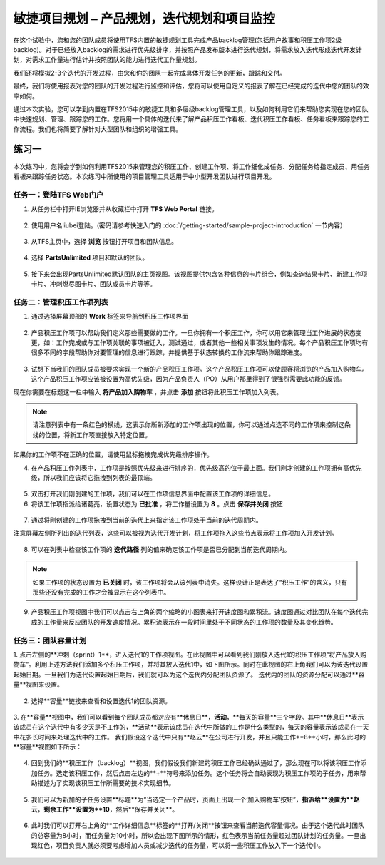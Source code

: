 敏捷项目规划 – 产品规划，迭代规划和项目监控
----------------------------------------

在这个试验中，您和您的团队成员将使用TFS内置的敏捷规划工具完成产品backlog管理(包括用户故事和积压工作项2级backlog)。对于已经放入backlog的需求进行优先级排序，并按照产品发布版本进行迭代规划，将需求放入迭代形成迭代开发计划，对需求工作量进行估计并按照团队的能力进行迭代工作量规划。

我们还将模拟2-3个迭代的开发过程，由您和你的团队一起完成具体开发任务的更新，跟踪和交付。

最终，我们将使用报表对您的团队的开发过程进行监控和评估，您将可以使用自定义的报表了解在已经完成的迭代中您的团队的效率如何。

通过本次实验，您可以学到内置在TFS2015中的敏捷工具和多层级backlog管理工具，以及如何利用它们来帮助您实现在您的团队中快速规划、管理、跟踪您的工作。您将用一个具体的迭代来了解产品积压工作看板、迭代积压工作看板、任务看板来跟踪您的工作流程。我们也将简要了解针对大型团队和组织的增强工具。

练习一
~~~~~

本次练习中，您将会学到如何利用TFS2015来管理您的积压工作、创建工作项、将工作细化成任务、分配任务给指定成员、用任务看板来跟踪任务状态。本次练习中所使用的项目管理工具适用于中小型开发团队进行项目开发。

任务一：登陆TFS Web门户
^^^^^^^^^^^^^^^^^^^^^^

1.	从任务栏中打开IE浏览器并从收藏栏中打开 **TFS Web Portal** 链接。

.. figure:: images/Exercise-1-Open-TFS-Web-Portal-From-Browse.png

2.	使用用户名liubei登陆。(密码请参考快速入门的 :doc:`/getting-started/sample-project-introduction` 一节内容）

.. figure:: images/Exercise-1-Login-TFS-Web-Portal-From-Browse.png

3.	从TFS主页中，选择 **浏览** 按钮打开项目和团队信息。

.. figure:: images/Exercise-1-Browse-Projects-and-Teams.png

4.  选择 **PartsUnlimited** 项目和默认的团队。

.. figure:: images/Exercise-1-Select-Project-PartsUnlimited-and-default-team.png

5.	接下来会出现PartsUnlimited默认团队的主页视图。该视图提供包含各种信息的卡片组合，例如查询结果卡片、新建工作项卡片、冲刺燃尽图卡片、团队成员卡片等等。

.. figure:: images/Exercise-1-The-team-Portal-of-Project-PartsUnlimited-default-team.png

任务二：管理积压工作项列表
^^^^^^^^^^^^^^^^^^^^^^^^^^^^

1.	通过选择屏幕顶部的 **Work** 标签来导航到积压工作项界面

.. figure:: images/Exercise-1-Go-to-Backlog-UI.png

2.	产品积压工作项可以帮助我们定义那些需要做的工作。一旦你拥有一个积压工作，你可以用它来管理当工作进展的状态变更，如：工作完成或与工作项关联的事项被迁入，测试通过，或者其他一些相关事项发生的情况。每个产品积压工作项均有很多不同的字段帮助你对要管理的信息进行跟踪，并提供基于状态转换的工作流来帮助你跟踪进度。

.. figure:: images/Exercise-1-The-Backlog-UI.png

3.	试想下当我们的团队成员被要求实现一个新的产品积压工作项。这个产品积压工作项可以使顾客将浏览的产品加入购物车。这个产品积压工作项应该被设置为高优先级，因为产品负责人（PO）从用户那里得到了很强烈需要此功能的反馈。

现在你需要在标题这一栏中输入 **将产品加入购物车** ，并点击 **添加** 按钮将此积压工作项加入列表。

.. figure:: images/Exercise-1-Create-the-ShoppingCart-service-backlog-item.png

.. note:: 
    请注意列表中有一条红色的横线，这表示你所新添加的工作项出现的位置，你可以通过点选不同的工作项来控制这条线的位置，将新工作项直接放入特定位置。


如果你的工作项不在正确的位置，请使用鼠标拖拽完成优先级排序操作。

4.	在产品积压工作列表中，工作项是按照优先级来进行排序的，优先级高的位于最上面。我们刚才创建的工作项拥有高优先级，所以我们应该将它拖拽到列表的最顶端。

.. figure:: images/Exercise-1-Drag-and-Drop-backlog-item-for-list.png

5.	双击打开我们刚创建的工作项，我们可以在工作项信息界面中配置该工作项的详细信息。

6.	将该工作项指派给诸葛亮，设置状态为 **已批准** ，将工作量设置为 **8** 。点击 **保存并关闭** 按钮

.. figure:: images/Exercise-1-Edit-the-detail-information-of-backlog-item.png

7.	通过将刚创建的工作项拖拽到当前的迭代上来指定该工作项处于当前的迭代周期内。

注意屏幕左侧所列出的迭代列表，这些可以被视为迭代开发计划，将工作项拖入这些节点表示将工作项加入开发计划。

.. figure:: images/Exercise-1-Drag-and-Drop-backlog-item-to-current-iteration.png

8.	可以在列表中检查该工作项的 **迭代路径** 列的值来确定该工作项是否已分配到当前迭代周期内。

.. figure:: images/Exercise-1-Check-the-backlog-item-iteration.png

.. note:: 

    如果工作项的状态设置为 **已关闭** 时，该工作项将会从该列表中消失。这样设计正是表达了“积压工作”的含义，只有那些还没有完成的工作才会被显示在这个列表中。

9.  产品积压工作项视图中我们可以点击右上角的两个缩略的小图表来打开速度图和累积流。速度图通过对比团队在每个迭代完成的工作量来反应团队的开发速度情况。累积流表示在一段时间里处于不同状态的工作项的数量及其变化趋势。

.. figure:: images/Exercise-1-Velocity-chart-and-burndown-chart.png

任务三：团队容量计划
^^^^^^^^^^^^^^^^^^^^^^^^^^^^

1.  点击左侧的**冲刺（sprint）1**，进入迭代1的工作项视图。在此视图中可以看到我们刚放入迭代1的积压工作项“将产品放入购物车”。利用上述方法我们添加多个积压工作项，并将其放入迭代1中，如下图所示。同时在此视图的右上角我们可以为该迭代设置起始日期。一旦我们为迭代设置起始日期后，我们就可以为这个迭代内分配团队资源了。
迭代内的团队的资源分配可以通过**容量**视图来设置。

.. figure:: images/Exercise-1-The-view-of-sprint-1.png

2.  选择**容量**链接来查看和设置迭代1的团队资源。

.. figure:: images/Exercise-1-Select-team-capacity.png

3.  在**容量**视图中，我们可以看到每个团队成员都对应有**休息日**，**活动**，**每天的容量**三个字段。其中**休息日**表示该成员在这个迭代中有多少天是不工作的，**活动**表示该成员在迭代中所做的工作是什么类型的，每天的容量表示该成员在一天中花多长时间来处理迭代中的工作。
我们假设这个迭代中只有**赵云**在公司进行开发，并且只能工作**8**小时，那么此时的**容量**视图如下所示：

.. figure:: images/Exercise-1-Set-team-capacity.png

4.  回到我们的**积压工作（backlog）**视图，我们假设我们新建的积压工作已经确认通过了，那么现在可以将该积压工作添加任务。选定该积压工作，然后点击左边的**+**符号来添加任务。这个任务将会自动表现为积压工作项的子任务，用来帮助描述为了实现该积压工作所需要的技术实现细节。

.. figure:: images/Exercise-1-Add-task-to-backlog.png

5.  我们可以为新加的子任务设置**标题**为“当选定一个产品时，页面上出现一个‘加入购物车’按钮”，**指派给**设置为**赵云**，**剩余工作**设置为**10**，然后**保存并关闭**。

.. figure:: images/Exercise-1-Set-detail-information-for-task.png

6.  此时我们可以打开右上角的**工作详细信息**标签的**打开/关闭**按钮来查看当前迭代容量情况。由于这个迭代此时团队的总容量为8小时，而任务量为10小时，所以会出现下图所示的情形，红色表示当前任务量超过团队计划的任务量。一旦出现红色，项目负责人就必须要考虑增加人员或减少迭代的任务量，可以将一些积压工作放入下一个迭代中。

.. figure:: images/Exercise-1-Open-work-detail-information.png


